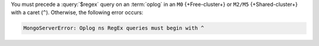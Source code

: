 You must precede a :query:`$regex` query on an :term:`oplog` in 
an ``M0`` {+Free-cluster+} or ``M2/M5`` {+Shared-cluster+} with a 
caret (``^``). Otherwise, the following error occurs:

.. code-block:: sh
   
   MongoServerError: Oplog ns RegEx queries must begin with ^
